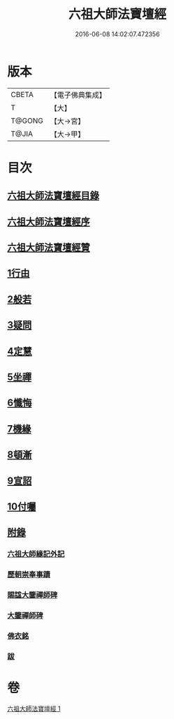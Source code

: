#+TITLE: 六祖大師法寶壇經 
#+DATE: 2016-06-08 14:02:07.472356

* 版本
 |     CBETA|【電子佛典集成】|
 |         T|【大】     |
 |    T@GONG|【大→宮】   |
 |     T@JIA|【大→甲】   |

* 目次
** [[file:KR6q0083_001.txt::001-0345b21][六祖大師法寶壇經目錄]]
** [[file:KR6q0083_001.txt::001-0345c5][六祖大師法寶壇經序]]
** [[file:KR6q0083_001.txt::001-0346a10][六祖大師法寶壇經贊]]
** [[file:KR6q0083_001.txt::001-0347c23][1行由]]
** [[file:KR6q0083_001.txt::001-0350a9][2般若]]
** [[file:KR6q0083_001.txt::001-0351c19][3疑問]]
** [[file:KR6q0083_001.txt::001-0352c12][4定慧]]
** [[file:KR6q0083_001.txt::001-0353b7][5坐禪]]
** [[file:KR6q0083_001.txt::001-0353b28][6懺悔]]
** [[file:KR6q0083_001.txt::001-0355a11][7機緣]]
** [[file:KR6q0083_001.txt::001-0358b4][8頓漸]]
** [[file:KR6q0083_001.txt::001-0359c12][9宣詔]]
** [[file:KR6q0083_001.txt::001-0360a23][10付囑]]
** [[file:KR6q0083_001.txt::001-0362b22][附錄]]
*** [[file:KR6q0083_001.txt::001-0362b23][六祖大師緣記外記]]
*** [[file:KR6q0083_001.txt::001-0363b10][歷朝崇奉事蹟]]
*** [[file:KR6q0083_001.txt::001-0363b18][賜諡大鑒禪師碑]]
*** [[file:KR6q0083_001.txt::001-0364a1][大鑒禪師碑]]
*** [[file:KR6q0083_001.txt::001-0364b1][佛衣銘]]
*** [[file:KR6q0083_001.txt::001-0364c8][跋]]

* 卷
[[file:KR6q0083_001.txt][六祖大師法寶壇經 1]]

